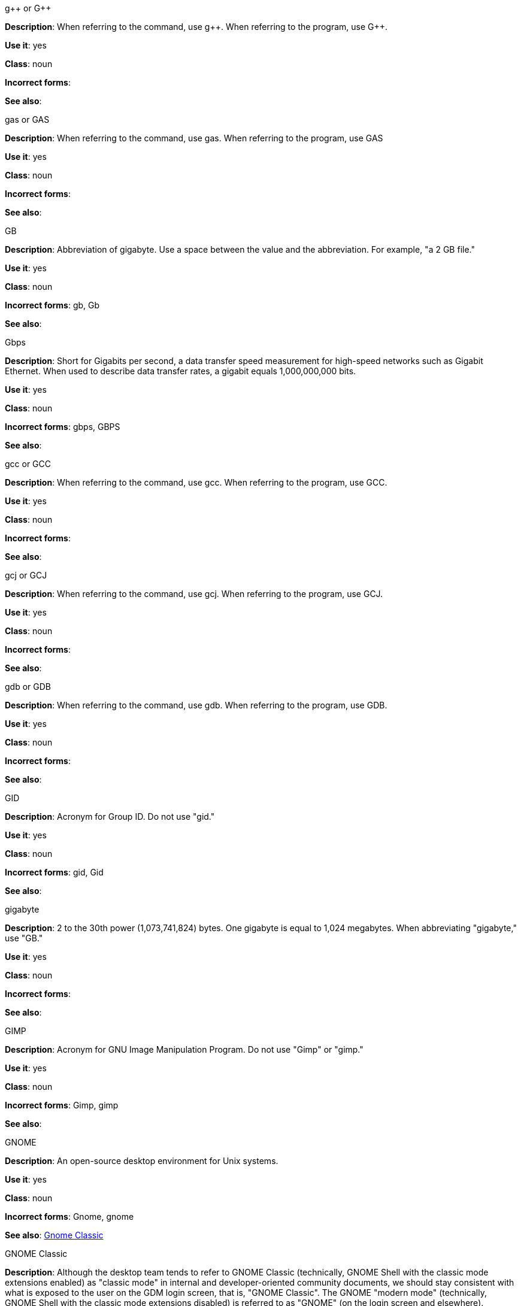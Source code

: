 .g&plus;&plus; or G&plus;&plus;
[[gplusplus]]
*Description*: When referring to the command, use g&plus;&plus;. When referring to the program, use G&plus;&plus;.

*Use it*: yes

*Class*: noun

*Incorrect forms*: 

*See also*:

.gas or GAS
[[gas]]
*Description*: When referring to the command, use gas. When referring to the program, use GAS

*Use it*: yes

*Class*: noun

*Incorrect forms*: 

*See also*: 

.GB
[[gb]]
*Description*: Abbreviation of gigabyte. Use a space between the value and the abbreviation. For example, "a 2 GB file."

*Use it*: yes

*Class*: noun

*Incorrect forms*: gb, Gb

*See also*:

.Gbps
[[gbps]]
*Description*: Short for Gigabits per second, a data transfer speed measurement for high-speed networks such as Gigabit Ethernet. When used to describe data transfer rates, a gigabit equals 1,000,000,000 bits.

*Use it*: yes

*Class*: noun

*Incorrect forms*: gbps, GBPS

*See also*: 

.gcc or GCC
[[gcc]]
*Description*: When referring to the command, use gcc. When referring to the program, use GCC.

*Use it*: yes

*Class*: noun

*Incorrect forms*: 

*See also*: 

.gcj or GCJ
[[gcj]]
*Description*: When referring to the command, use gcj. When referring to the program, use GCJ. 

*Use it*: yes

*Class*: noun

*Incorrect forms*: 

*See also*: 

.gdb or GDB
[[gdb]]
*Description*: When referring to the command, use gdb. When referring to the program, use GDB. 

*Use it*: yes

*Class*: noun

*Incorrect forms*: 

*See also*: 

.GID
[[gid]]
*Description*: Acronym for Group ID. Do not use "gid." 

*Use it*: yes

*Class*: noun

*Incorrect forms*: gid, Gid

*See also*:

.gigabyte
[[gigabyte]]
*Description*: 2 to the 30th power (1,073,741,824) bytes. One gigabyte is equal to 1,024 megabytes. When abbreviating "gigabyte," use "GB." 

*Use it*: yes

*Class*: noun

*Incorrect forms*: 

*See also*: 

.GIMP
[[gimp]]
*Description*: Acronym for GNU Image Manipulation Program. Do not use "Gimp" or "gimp." 

*Use it*: yes

*Class*: noun

*Incorrect forms*: Gimp, gimp

*See also*: 

.GNOME
[[gnome]]
*Description*: An open-source desktop environment for Unix systems. 

*Use it*: yes

*Class*: noun

*Incorrect forms*: Gnome, gnome

*See also*: xref:gnome-clasic[Gnome Classic]

.GNOME Classic
[[gnome-classic]]
*Description*: Although the desktop team tends to refer to GNOME Classic (technically, GNOME Shell with the classic mode extensions enabled) as "classic mode" in internal and developer-oriented community documents, we should stay consistent with what is exposed to the user on the GDM login screen, that is, "GNOME Classic". The GNOME "modern mode" (technically, GNOME Shell with the classic mode extensions disabled) is referred to as "GNOME" (on the login screen and elsewhere). 

*Use it*: yes

*Class*: noun

*Incorrect forms*: classic mode

*See also*: 

.GNU
[[gnu]]
*Description*: Recursive initialism for "GNU's Not UNIX." Do not use "Gnu" or "gnu." 

*Use it*: yes

*Class*: noun

*Incorrect forms*: Gnu, gnu

*See also*:

.GNUPro
[[gnupro]]
*Description*: When referring to the Red Hat product, use GNUPro. 

*Use it*: yes

*Class*: noun

*Incorrect forms*: 

*See also*: 

.got
[[got]]
*Description*: Just an ugly word.

*Use it*: no

*Class*: verb

*Incorrect forms*: 

*See also*:

.GPL
[[gpl]]
*Description*: Initialism for General Public License. Do not use "Gpl" or "gpl."

*Use it*: yes

*Class*: noun

*Incorrect forms*: Gpl, gpl

*See also*: 

.grayscale
[[grayscale]]
*Description*: Do not use "gray-scale" or "gray scale." Only the noun form is currently recognized. 

*Use it*: yes

*Class*: noun

*Incorrect forms*: gray-scale, gray scale

*See also*: 

.GRUB
[[grub]]
*Description*: Boot loader package. Short for "GRand Unified Bootloader".

*Use it*: yes

*Class*: noun

*Incorrect forms*: Grub

*See also*: 

.GTK&plus;
[[gtkplus]]
*Description*: Initialism for GIMP Tool Kit. Do not use "GTK," "Gtk," or "gtk." 

*Use it*: yes

*Class*: noun

*Incorrect forms*: GTK, Gtk, gtk

*See also*:

.guest operating system
[[guest-operating-system]]
*Description*: Refers to the operating system that is installed in a virtual machine. Do not use "guest" by itself because it is ambiguous. 

*Use it*: yes

*Class*: noun

*Incorrect forms*: guest

*See also*: